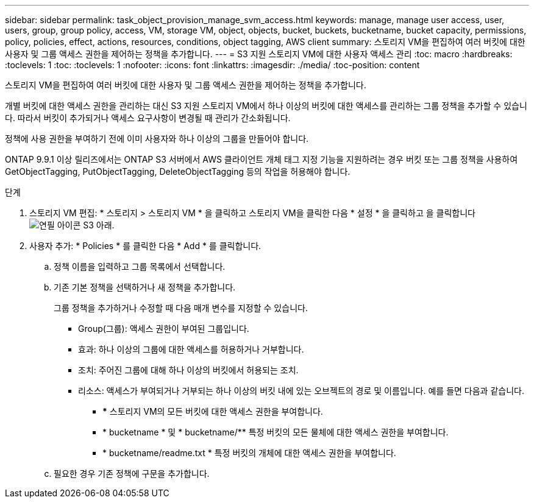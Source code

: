 ---
sidebar: sidebar 
permalink: task_object_provision_manage_svm_access.html 
keywords: manage, manage user access, user, users, group, group policy, access, VM, storage VM, object, objects, bucket, buckets, bucketname, bucket capacity, permissions, policy, policies, effect, actions, resources, conditions, object tagging, AWS client 
summary: 스토리지 VM을 편집하여 여러 버킷에 대한 사용자 및 그룹 액세스 권한을 제어하는 정책을 추가합니다. 
---
= S3 지원 스토리지 VM에 대한 사용자 액세스 관리
:toc: macro
:hardbreaks:
:toclevels: 1
:toc: 
:toclevels: 1
:nofooter: 
:icons: font
:linkattrs: 
:imagesdir: ./media/
:toc-position: content


[role="lead"]
스토리지 VM을 편집하여 여러 버킷에 대한 사용자 및 그룹 액세스 권한을 제어하는 정책을 추가합니다.

개별 버킷에 대한 액세스 권한을 관리하는 대신 S3 지원 스토리지 VM에서 하나 이상의 버킷에 대한 액세스를 관리하는 그룹 정책을 추가할 수 있습니다. 따라서 버킷이 추가되거나 액세스 요구사항이 변경될 때 관리가 간소화됩니다.

정책에 사용 권한을 부여하기 전에 이미 사용자와 하나 이상의 그룹을 만들어야 합니다.

ONTAP 9.9.1 이상 릴리즈에서는 ONTAP S3 서버에서 AWS 클라이언트 개체 태그 지정 기능을 지원하려는 경우 버킷 또는 그룹 정책을 사용하여 GetObjectTagging, PutObjectTagging, DeleteObjectTagging 등의 작업을 허용해야 합니다.

.단계
. 스토리지 VM 편집: * 스토리지 > 스토리지 VM * 을 클릭하고 스토리지 VM을 클릭한 다음 * 설정 * 을 클릭하고 을 클릭합니다 image:icon_pencil.gif["연필 아이콘"] S3 아래.
. 사용자 추가: * Policies * 를 클릭한 다음 * Add * 를 클릭합니다.
+
.. 정책 이름을 입력하고 그룹 목록에서 선택합니다.
.. 기존 기본 정책을 선택하거나 새 정책을 추가합니다.
+
그룹 정책을 추가하거나 수정할 때 다음 매개 변수를 지정할 수 있습니다.

+
*** Group(그룹): 액세스 권한이 부여된 그룹입니다.
*** 효과: 하나 이상의 그룹에 대한 액세스를 허용하거나 거부합니다.
*** 조치: 주어진 그룹에 대해 하나 이상의 버킷에서 허용되는 조치.
*** 리소스: 액세스가 부여되거나 거부되는 하나 이상의 버킷 내에 있는 오브젝트의 경로 및 이름입니다. 예를 들면 다음과 같습니다.
+
**** *** 스토리지 VM의 모든 버킷에 대한 액세스 권한을 부여합니다.
**** * bucketname * 및 * bucketname/** 특정 버킷의 모든 물체에 대한 액세스 권한을 부여합니다.
**** * bucketname/readme.txt * 특정 버킷의 개체에 대한 액세스 권한을 부여합니다.




.. 필요한 경우 기존 정책에 구문을 추가합니다.



